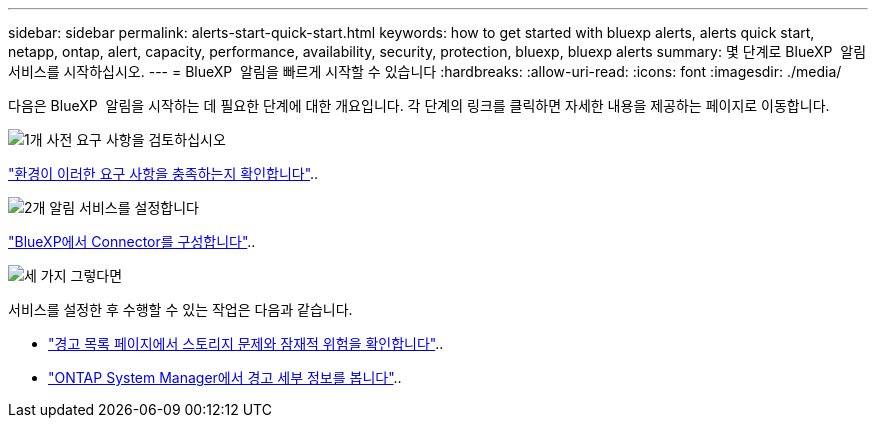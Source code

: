 ---
sidebar: sidebar 
permalink: alerts-start-quick-start.html 
keywords: how to get started with bluexp alerts, alerts quick start, netapp, ontap, alert, capacity, performance, availability, security, protection, bluexp, bluexp alerts 
summary: 몇 단계로 BlueXP  알림 서비스를 시작하십시오. 
---
= BlueXP  알림을 빠르게 시작할 수 있습니다
:hardbreaks:
:allow-uri-read: 
:icons: font
:imagesdir: ./media/


[role="lead"]
다음은 BlueXP  알림을 시작하는 데 필요한 단계에 대한 개요입니다. 각 단계의 링크를 클릭하면 자세한 내용을 제공하는 페이지로 이동합니다.

.image:https://raw.githubusercontent.com/NetAppDocs/common/main/media/number-1.png["1개"] 사전 요구 사항을 검토하십시오
[role="quick-margin-para"]
link:alerts-start-prerequisites.html["환경이 이러한 요구 사항을 충족하는지 확인합니다"]..

.image:https://raw.githubusercontent.com/NetAppDocs/common/main/media/number-2.png["2개"] 알림 서비스를 설정합니다
[role="quick-margin-para"]
link:alerts-start-setup.html["BlueXP에서 Connector를 구성합니다"]..

.image:https://raw.githubusercontent.com/NetAppDocs/common/main/media/number-3.png["세 가지"] 그렇다면
[role="quick-margin-para"]
서비스를 설정한 후 수행할 수 있는 작업은 다음과 같습니다.

[role="quick-margin-list"]
* link:alerts-use-dashboard.html["경고 목록 페이지에서 스토리지 문제와 잠재적 위험을 확인합니다"]..
* link:alerts-use-alerts.html["ONTAP System Manager에서 경고 세부 정보를 봅니다"]..

